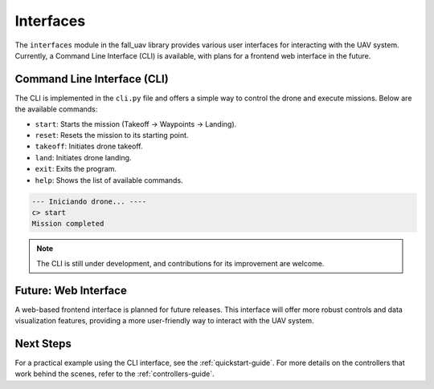 .. _interfaces-guide:

==============
Interfaces
==============

The ``interfaces`` module in the fall_uav library provides various user interfaces for interacting with the UAV system. Currently, a Command Line Interface (CLI) is available, with plans for a frontend web interface in the future.

Command Line Interface (CLI)
============================

The CLI is implemented in the ``cli.py`` file and offers a simple way to control the drone and execute missions. Below are the available commands:

- ``start``: Starts the mission (Takeoff -> Waypoints -> Landing).
- ``reset``: Resets the mission to its starting point.
- ``takeoff``: Initiates drone takeoff.
- ``land``: Initiates drone landing.
- ``exit``: Exits the program.
- ``help``: Shows the list of available commands.

.. code-block:: bash

    --- Iniciando drone... ----
    c> start
    Mission completed

.. note:: The CLI is still under development, and contributions for its improvement are welcome.

Future: Web Interface
=====================

A web-based frontend interface is planned for future releases. This interface will offer more robust controls and data visualization features, providing a more user-friendly way to interact with the UAV system.

Next Steps
==========

For a practical example using the CLI interface, see the :ref:`quickstart-guide`. For more details on the controllers that work behind the scenes, refer to the :ref:`controllers-guide`.
